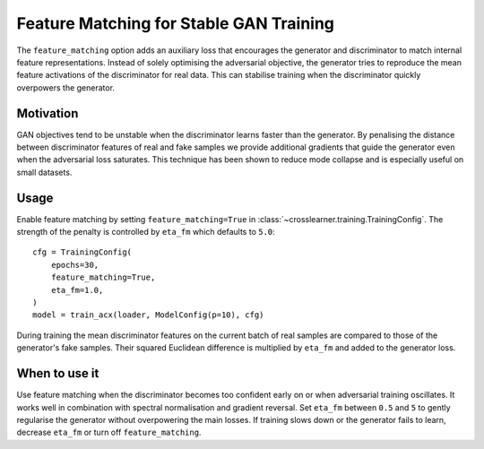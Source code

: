 Feature Matching for Stable GAN Training
=======================================

The ``feature_matching`` option adds an auxiliary loss that encourages the generator
and discriminator to match internal feature representations. Instead of solely
optimising the adversarial objective, the generator tries to reproduce the mean
feature activations of the discriminator for real data. This can stabilise
training when the discriminator quickly overpowers the generator.

Motivation
----------

GAN objectives tend to be unstable when the discriminator learns faster than the
generator. By penalising the distance between discriminator features of real and
fake samples we provide additional gradients that guide the generator even when
the adversarial loss saturates. This technique has been shown to reduce mode
collapse and is especially useful on small datasets.

Usage
-----

Enable feature matching by setting ``feature_matching=True`` in
:class:`~crosslearner.training.TrainingConfig`. The strength of the penalty is
controlled by ``eta_fm`` which defaults to ``5.0``::

   cfg = TrainingConfig(
       epochs=30,
       feature_matching=True,
       eta_fm=1.0,
   )
   model = train_acx(loader, ModelConfig(p=10), cfg)

During training the mean discriminator features on the current batch of real
samples are compared to those of the generator's fake samples. Their squared
Euclidean difference is multiplied by ``eta_fm`` and added to the generator
loss.

When to use it
--------------

Use feature matching when the discriminator becomes too confident early on or
when adversarial training oscillates. It works well in combination with
spectral normalisation and gradient reversal. Set ``eta_fm`` between ``0.5`` and
``5`` to gently regularise the generator without overpowering the main losses.
If training slows down or the generator fails to learn, decrease ``eta_fm`` or
turn off ``feature_matching``.

